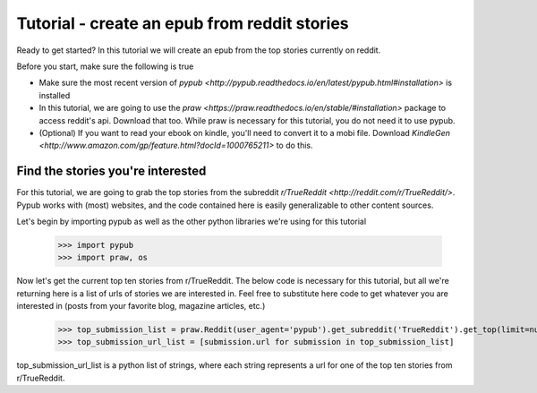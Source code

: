 Tutorial - create an epub from reddit stories
**********

Ready to get started? In this tutorial we will create an epub from the top stories currently on reddit.

Before you start, make sure the following is true

- Make sure the most recent version of `pypub <http://pypub.readthedocs.io/en/latest/pypub.html#installation>` is installed
- In this tutorial, we are going to use the `praw <https://praw.readthedocs.io/en/stable/#installation>` package to access reddit's api. Download that too. While praw is necessary for this tutorial, you do not need it to use pypub.
- (Optional) If you want to read your ebook on kindle, you'll need to convert it to a mobi file. Download `KindleGen <http://www.amazon.com/gp/feature.html?docId=1000765211>` to do this.

****************
Find the stories you're interested
****************
For this tutorial, we are going to grab the top stories from the subreddit `r/TrueReddit <http://reddit.com/r/TrueReddit/>`. Pypub works with (most) websites, and the code contained here is easily generalizable to other content sources.

Let's begin by importing pypub as well as the other python libraries we're using for this tutorial

    >>> import pypub
    >>> import praw, os

Now let's get the current top ten stories from r/TrueReddit. The below code is necessary for this tutorial, but all we're returning here is a list of urls of stories we are interested in. Feel free to substitute here code to get whatever you are interested in (posts from your favorite blog, magazine articles, etc.)

    >>> top_submission_list = praw.Reddit(user_agent='pypub').get_subreddit('TrueReddit').get_top(limit=number_of_stories)
    >>> top_submission_url_list = [submission.url for submission in top_submission_list]

top_submission_url_list is a python list of strings, where each string represents a url for one of the top ten stories from r/TrueReddit.
